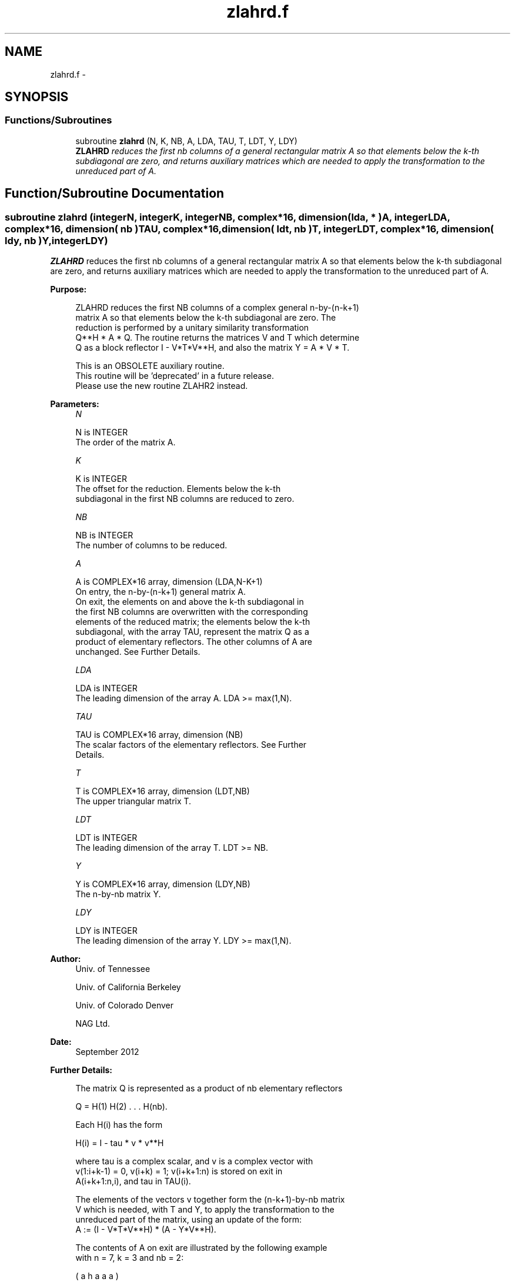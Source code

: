 .TH "zlahrd.f" 3 "Sat Nov 16 2013" "Version 3.4.2" "LAPACK" \" -*- nroff -*-
.ad l
.nh
.SH NAME
zlahrd.f \- 
.SH SYNOPSIS
.br
.PP
.SS "Functions/Subroutines"

.in +1c
.ti -1c
.RI "subroutine \fBzlahrd\fP (N, K, NB, A, LDA, TAU, T, LDT, Y, LDY)"
.br
.RI "\fI\fBZLAHRD\fP reduces the first nb columns of a general rectangular matrix A so that elements below the k-th subdiagonal are zero, and returns auxiliary matrices which are needed to apply the transformation to the unreduced part of A\&. \fP"
.in -1c
.SH "Function/Subroutine Documentation"
.PP 
.SS "subroutine zlahrd (integerN, integerK, integerNB, complex*16, dimension( lda, * )A, integerLDA, complex*16, dimension( nb )TAU, complex*16, dimension( ldt, nb )T, integerLDT, complex*16, dimension( ldy, nb )Y, integerLDY)"

.PP
\fBZLAHRD\fP reduces the first nb columns of a general rectangular matrix A so that elements below the k-th subdiagonal are zero, and returns auxiliary matrices which are needed to apply the transformation to the unreduced part of A\&.  
.PP
\fBPurpose: \fP
.RS 4

.PP
.nf
 ZLAHRD reduces the first NB columns of a complex general n-by-(n-k+1)
 matrix A so that elements below the k-th subdiagonal are zero. The
 reduction is performed by a unitary similarity transformation
 Q**H * A * Q. The routine returns the matrices V and T which determine
 Q as a block reflector I - V*T*V**H, and also the matrix Y = A * V * T.

 This is an OBSOLETE auxiliary routine. 
 This routine will be 'deprecated' in a  future release.
 Please use the new routine ZLAHR2 instead.
.fi
.PP
 
.RE
.PP
\fBParameters:\fP
.RS 4
\fIN\fP 
.PP
.nf
          N is INTEGER
          The order of the matrix A.
.fi
.PP
.br
\fIK\fP 
.PP
.nf
          K is INTEGER
          The offset for the reduction. Elements below the k-th
          subdiagonal in the first NB columns are reduced to zero.
.fi
.PP
.br
\fINB\fP 
.PP
.nf
          NB is INTEGER
          The number of columns to be reduced.
.fi
.PP
.br
\fIA\fP 
.PP
.nf
          A is COMPLEX*16 array, dimension (LDA,N-K+1)
          On entry, the n-by-(n-k+1) general matrix A.
          On exit, the elements on and above the k-th subdiagonal in
          the first NB columns are overwritten with the corresponding
          elements of the reduced matrix; the elements below the k-th
          subdiagonal, with the array TAU, represent the matrix Q as a
          product of elementary reflectors. The other columns of A are
          unchanged. See Further Details.
.fi
.PP
.br
\fILDA\fP 
.PP
.nf
          LDA is INTEGER
          The leading dimension of the array A.  LDA >= max(1,N).
.fi
.PP
.br
\fITAU\fP 
.PP
.nf
          TAU is COMPLEX*16 array, dimension (NB)
          The scalar factors of the elementary reflectors. See Further
          Details.
.fi
.PP
.br
\fIT\fP 
.PP
.nf
          T is COMPLEX*16 array, dimension (LDT,NB)
          The upper triangular matrix T.
.fi
.PP
.br
\fILDT\fP 
.PP
.nf
          LDT is INTEGER
          The leading dimension of the array T.  LDT >= NB.
.fi
.PP
.br
\fIY\fP 
.PP
.nf
          Y is COMPLEX*16 array, dimension (LDY,NB)
          The n-by-nb matrix Y.
.fi
.PP
.br
\fILDY\fP 
.PP
.nf
          LDY is INTEGER
          The leading dimension of the array Y. LDY >= max(1,N).
.fi
.PP
 
.RE
.PP
\fBAuthor:\fP
.RS 4
Univ\&. of Tennessee 
.PP
Univ\&. of California Berkeley 
.PP
Univ\&. of Colorado Denver 
.PP
NAG Ltd\&. 
.RE
.PP
\fBDate:\fP
.RS 4
September 2012 
.RE
.PP
\fBFurther Details: \fP
.RS 4

.PP
.nf
  The matrix Q is represented as a product of nb elementary reflectors

     Q = H(1) H(2) . . . H(nb).

  Each H(i) has the form

     H(i) = I - tau * v * v**H

  where tau is a complex scalar, and v is a complex vector with
  v(1:i+k-1) = 0, v(i+k) = 1; v(i+k+1:n) is stored on exit in
  A(i+k+1:n,i), and tau in TAU(i).

  The elements of the vectors v together form the (n-k+1)-by-nb matrix
  V which is needed, with T and Y, to apply the transformation to the
  unreduced part of the matrix, using an update of the form:
  A := (I - V*T*V**H) * (A - Y*V**H).

  The contents of A on exit are illustrated by the following example
  with n = 7, k = 3 and nb = 2:

     ( a   h   a   a   a )
     ( a   h   a   a   a )
     ( a   h   a   a   a )
     ( h   h   a   a   a )
     ( v1  h   a   a   a )
     ( v1  v2  a   a   a )
     ( v1  v2  a   a   a )

  where a denotes an element of the original matrix A, h denotes a
  modified element of the upper Hessenberg matrix H, and vi denotes an
  element of the vector defining H(i).
.fi
.PP
 
.RE
.PP

.PP
Definition at line 170 of file zlahrd\&.f\&.
.SH "Author"
.PP 
Generated automatically by Doxygen for LAPACK from the source code\&.
